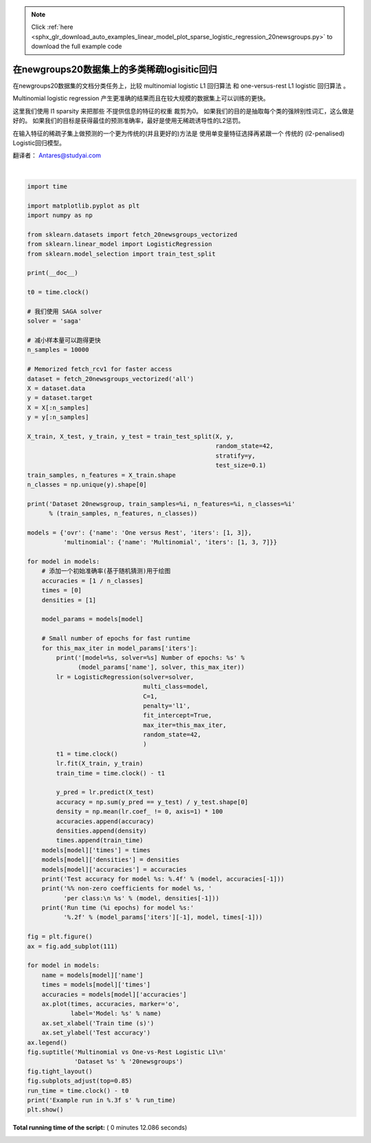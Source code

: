 .. note::
    :class: sphx-glr-download-link-note

    Click :ref:`here <sphx_glr_download_auto_examples_linear_model_plot_sparse_logistic_regression_20newsgroups.py>` to download the full example code
.. rst-class:: sphx-glr-example-title

.. _sphx_glr_auto_examples_linear_model_plot_sparse_logistic_regression_20newsgroups.py:


=====================================================
在newgroups20数据集上的多类稀疏logisitic回归
=====================================================

在newgroups20数据集的文档分类任务上，比较 multinomial logistic L1 回归算法
和 one-versus-rest L1 logistic 回归算法 。

Multinomial logistic regression 产生更准确的结果而且在较大规模的数据集上可以训练的更快。

这里我们使用 l1 sparsity 来把那些 不提供信息的特征的权重 裁剪为0。
如果我们的目的是抽取每个类的强辨别性词汇，这么做是好的。 
如果我们的目标是获得最佳的预测准确率，最好是使用无稀疏诱导性的L2惩罚。

在输入特征的稀疏子集上做预测的一个更为传统的(并且更好的)方法是 使用单变量特征选择再紧跟一个
传统的 (l2-penalised) Logistic回归模型。

翻译者： Antares@studyai.com




.. image:: /auto_examples/linear_model/images/sphx_glr_plot_sparse_logistic_regression_20newsgroups_001.png
    :class: sphx-glr-single-img


.. rst-class:: sphx-glr-script-out

 Out:

 .. code-block:: none

    Dataset 20newsgroup, train_samples=9000, n_features=130107, n_classes=20
    [model=One versus Rest, solver=saga] Number of epochs: 1
    [model=One versus Rest, solver=saga] Number of epochs: 3
    Test accuracy for model ovr: 0.7410
    % non-zero coefficients for model ovr, per class:
     [0.27054655 0.66330021 0.80395367 0.73247404 0.67713497 0.73477984
     0.40889422 0.48959702 1.01301237 0.56261385 0.60104376 0.332803
     0.7094161  0.85083816 0.56876263 0.65715142 0.64408525 0.81163965
     0.44271254 0.41120001]
    Run time (3 epochs) for model ovr:3.03
    [model=Multinomial, solver=saga] Number of epochs: 1
    [model=Multinomial, solver=saga] Number of epochs: 3
    [model=Multinomial, solver=saga] Number of epochs: 7
    Test accuracy for model multinomial: 0.7450
    % non-zero coefficients for model multinomial, per class:
     [0.13296748 0.11759552 0.13296748 0.13988486 0.1268187  0.16140561
     0.15218243 0.09069458 0.07762841 0.12143851 0.14910804 0.10837234
     0.18830655 0.1245129  0.168323   0.21828188 0.11605832 0.07839701
     0.06917383 0.15602543]
    Run time (7 epochs) for model multinomial:4.12
    Example run in 12.084 s




|


.. code-block:: python

    import time

    import matplotlib.pyplot as plt
    import numpy as np

    from sklearn.datasets import fetch_20newsgroups_vectorized
    from sklearn.linear_model import LogisticRegression
    from sklearn.model_selection import train_test_split

    print(__doc__)

    t0 = time.clock()

    # 我们使用 SAGA solver
    solver = 'saga'

    # 减小样本量可以跑得更快
    n_samples = 10000

    # Memorized fetch_rcv1 for faster access
    dataset = fetch_20newsgroups_vectorized('all')
    X = dataset.data
    y = dataset.target
    X = X[:n_samples]
    y = y[:n_samples]

    X_train, X_test, y_train, y_test = train_test_split(X, y,
                                                        random_state=42,
                                                        stratify=y,
                                                        test_size=0.1)
    train_samples, n_features = X_train.shape
    n_classes = np.unique(y).shape[0]

    print('Dataset 20newsgroup, train_samples=%i, n_features=%i, n_classes=%i'
          % (train_samples, n_features, n_classes))

    models = {'ovr': {'name': 'One versus Rest', 'iters': [1, 3]},
              'multinomial': {'name': 'Multinomial', 'iters': [1, 3, 7]}}

    for model in models:
        # 添加一个初始准确率(基于随机猜测)用于绘图
        accuracies = [1 / n_classes]
        times = [0]
        densities = [1]

        model_params = models[model]

        # Small number of epochs for fast runtime
        for this_max_iter in model_params['iters']:
            print('[model=%s, solver=%s] Number of epochs: %s' %
                  (model_params['name'], solver, this_max_iter))
            lr = LogisticRegression(solver=solver,
                                    multi_class=model,
                                    C=1,
                                    penalty='l1',
                                    fit_intercept=True,
                                    max_iter=this_max_iter,
                                    random_state=42,
                                    )
            t1 = time.clock()
            lr.fit(X_train, y_train)
            train_time = time.clock() - t1

            y_pred = lr.predict(X_test)
            accuracy = np.sum(y_pred == y_test) / y_test.shape[0]
            density = np.mean(lr.coef_ != 0, axis=1) * 100
            accuracies.append(accuracy)
            densities.append(density)
            times.append(train_time)
        models[model]['times'] = times
        models[model]['densities'] = densities
        models[model]['accuracies'] = accuracies
        print('Test accuracy for model %s: %.4f' % (model, accuracies[-1]))
        print('%% non-zero coefficients for model %s, '
              'per class:\n %s' % (model, densities[-1]))
        print('Run time (%i epochs) for model %s:'
              '%.2f' % (model_params['iters'][-1], model, times[-1]))

    fig = plt.figure()
    ax = fig.add_subplot(111)

    for model in models:
        name = models[model]['name']
        times = models[model]['times']
        accuracies = models[model]['accuracies']
        ax.plot(times, accuracies, marker='o',
                label='Model: %s' % name)
        ax.set_xlabel('Train time (s)')
        ax.set_ylabel('Test accuracy')
    ax.legend()
    fig.suptitle('Multinomial vs One-vs-Rest Logistic L1\n'
                 'Dataset %s' % '20newsgroups')
    fig.tight_layout()
    fig.subplots_adjust(top=0.85)
    run_time = time.clock() - t0
    print('Example run in %.3f s' % run_time)
    plt.show()

**Total running time of the script:** ( 0 minutes  12.086 seconds)


.. _sphx_glr_download_auto_examples_linear_model_plot_sparse_logistic_regression_20newsgroups.py:


.. only :: html

 .. container:: sphx-glr-footer
    :class: sphx-glr-footer-example



  .. container:: sphx-glr-download

     :download:`Download Python source code: plot_sparse_logistic_regression_20newsgroups.py <plot_sparse_logistic_regression_20newsgroups.py>`



  .. container:: sphx-glr-download

     :download:`Download Jupyter notebook: plot_sparse_logistic_regression_20newsgroups.ipynb <plot_sparse_logistic_regression_20newsgroups.ipynb>`


.. only:: html

 .. rst-class:: sphx-glr-signature

    `Gallery generated by Sphinx-Gallery <https://sphinx-gallery.readthedocs.io>`_
